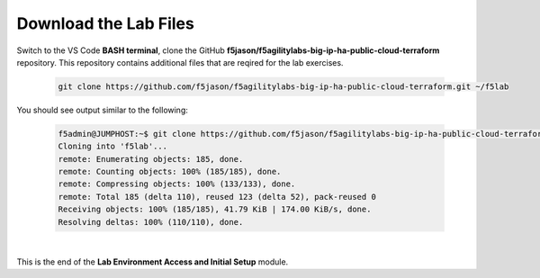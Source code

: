 Download the Lab Files
================================================================================

Switch to the VS Code **BASH terminal**, clone the GitHub **f5jason/f5agilitylabs-big-ip-ha-public-cloud-terraform** repository. This repository contains additional files that are reqired for the lab exercises.

   .. code-block:: bash

      git clone https://github.com/f5jason/f5agilitylabs-big-ip-ha-public-cloud-terraform.git ~/f5lab


You should see output similar to the following:

   .. code-block:: bash

      f5admin@JUMPHOST:~$ git clone https://github.com/f5jason/f5agilitylabs-big-ip-ha-public-cloud-terraform.git f5lab
      Cloning into 'f5lab'...
      remote: Enumerating objects: 185, done.
      remote: Counting objects: 100% (185/185), done.
      remote: Compressing objects: 100% (133/133), done.
      remote: Total 185 (delta 110), reused 123 (delta 52), pack-reused 0
      Receiving objects: 100% (185/185), 41.79 KiB | 174.00 KiB/s, done.
      Resolving deltas: 100% (110/110), done.

|

.. todo::

   Update with correct screen output when the repo files are finalized.


This is the end of the **Lab Environment Access and Initial Setup** module.
